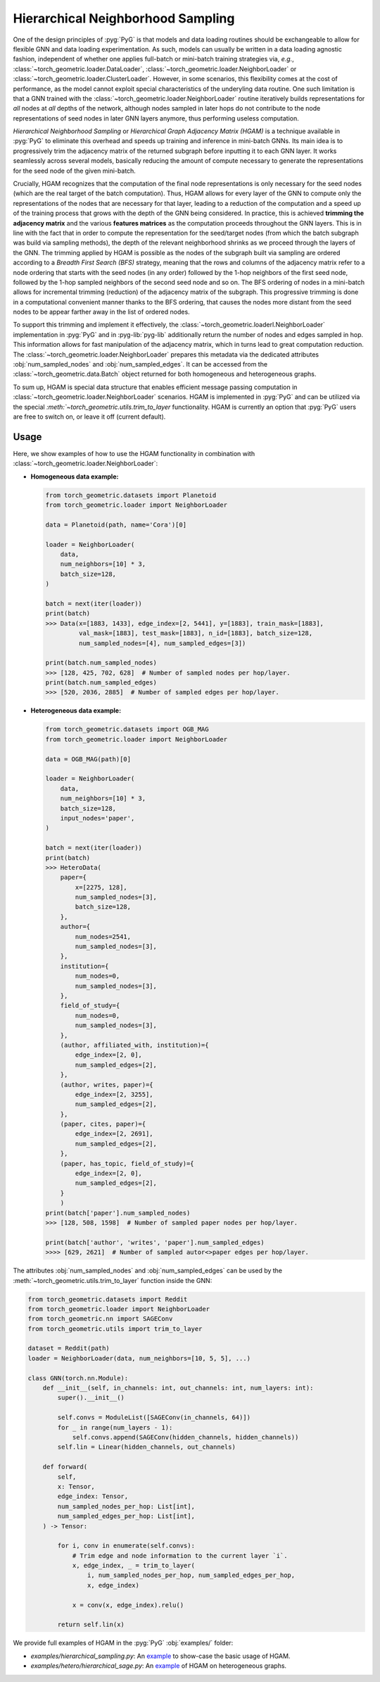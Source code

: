 Hierarchical Neighborhood Sampling
==================================

One of the design principles of :pyg:`PyG` is that models and data loading routines should be exchangeable to allow for flexible GNN and data loading experimentation.
As such, models can usually be written in a data loading agnostic fashion, independent of whether one applies full-batch or mini-batch training strategies via, *e.g.*, :class:`~torch_geometric.loader.DataLoader`, :class:`~torch_geometric.loader.NeighborLoader` or :class:`~torch_geometric.loader.ClusterLoader`.
However, in some scenarios, this flexibility comes at the cost of performance, as the model cannot exploit special characteristics of the underyling data routine.
One such limitation is that a GNN trained with the :class:`~torch_geometric.loader.NeighborLoader` routine iteratively builds representations for *all* nodes at *all* depths of the network, although nodes sampled in later hops do not contribute to the node representations of seed nodes in later GNN layers anymore, thus performing useless computation.

*Hierarchical Neighborhood Sampling* or *Hierarchical Graph Adjacency Matrix (HGAM)* is a technique available in :pyg:`PyG` to eliminate this overhead and speeds up training and inference in mini-batch GNNs.
Its main idea is to progressively trim the adjacency matrix of the returned subgraph before inputting it to each GNN layer.
It works seamlessly across several models, basically reducing the amount of compute necessary to generate the representations for the seed node of the given mini-batch.

Crucially, HGAM recognizes that the computation of the final node representations is only necessary for the seed nodes (which are the real target of the batch computation).
Thus, HGAM allows for every layer of the GNN to compute only the representations of the nodes that are necessary for that layer, leading to a reduction of the computation and a speed up of the training process that grows with the depth of the GNN being considered.
In practice, this is achieved **trimming the adjacency matrix** and the various **features matrices** as the computation proceeds throughout the GNN layers.
This is in line with the fact that in order to compute the representation for the seed/target nodes (from which the batch subgraph was build via sampling methods), the depth of the relevant neighborhood shrinks as we proceed through the layers of the GNN.
The trimming applied by HGAM is possible as the nodes of the subgraph built via sampling are ordered according to a *Breadth First Search (BFS)* strategy, meaning that the rows and columns of the adjacency matrix refer to a node ordering that starts with the seed nodes (in any order) followed by the 1-hop neighbors of the first seed node, followed by the 1-hop sampled neighbors of the second seed node and so on.
The BFS ordering of nodes in a mini-batch allows for incremental trimming (reduction) of the adjacency matrix of the subgraph.
This progressive trimming is done in a computational convenient manner thanks to the BFS ordering, that causes the nodes more distant from the seed nodes to be appear farther away in the list of ordered nodes.

To support this trimming and implement it effectively, the :class:`~torch_geometric.loaderl.NeighborLoader` implementation in :pyg:`PyG` and in :pyg-lib:`pyg-lib` additionally return the number of nodes and edges sampled in hop.
This information allows for fast manipulation of the adjacency matrix, which in turns lead to great computation reduction.
The :class:`~torch_geometric.loader.NeighborLoader` prepares this metadata via the dedicated attributes :obj:`num_sampled_nodes` and :obj:`num_sampled_edges`.
It can be accessed from the :class:`~torch_geometric.data.Batch` object returned for both homogeneous and heterogeneous graphs.

To sum up, HGAM is special data structure that enables efficient message passing computation in :class:`~torch_geometric.loader.NeighborLoader` scenarios.
HGAM is implemented in :pyg:`PyG` and can be utilized via the special `:meth:`~torch_geometric.utils.trim_to_layer` functionality.
HGAM is currently an option that :pyg:`PyG` users are free to switch on, or leave it off (current default).

Usage
-----

Here, we show examples of how to use the HGAM functionality in combination with :class:`~torch_geometric.loader.NeighborLoader`:

* **Homogeneous data example:**

  .. code-block:: python

      from torch_geometric.datasets import Planetoid
      from torch_geometric.loader import NeighborLoader

      data = Planetoid(path, name='Cora')[0]

      loader = NeighborLoader(
          data,
          num_neighbors=[10] * 3,
          batch_size=128,
      )

      batch = next(iter(loader))
      print(batch)
      >>> Data(x=[1883, 1433], edge_index=[2, 5441], y=[1883], train_mask=[1883],
               val_mask=[1883], test_mask=[1883], n_id=[1883], batch_size=128,
               num_sampled_nodes=[4], num_sampled_edges=[3])

      print(batch.num_sampled_nodes)
      >>> [128, 425, 702, 628]  # Number of sampled nodes per hop/layer.
      print(batch.num_sampled_edges)
      >>> [520, 2036, 2885]  # Number of sampled edges per hop/layer.

* **Heterogeneous data example:**

  .. code-block:: python

      from torch_geometric.datasets import OGB_MAG
      from torch_geometric.loader import NeighborLoader

      data = OGB_MAG(path)[0]

      loader = NeighborLoader(
          data,
          num_neighbors=[10] * 3,
          batch_size=128,
          input_nodes='paper',
      )

      batch = next(iter(loader))
      print(batch)
      >>> HeteroData(
          paper={
              x=[2275, 128],
              num_sampled_nodes=[3],
              batch_size=128,
          },
          author={
              num_nodes=2541,
              num_sampled_nodes=[3],
          },
          institution={
              num_nodes=0,
              num_sampled_nodes=[3],
          },
          field_of_study={
              num_nodes=0,
              num_sampled_nodes=[3],
          },
          (author, affiliated_with, institution)={
              edge_index=[2, 0],
              num_sampled_edges=[2],
          },
          (author, writes, paper)={
              edge_index=[2, 3255],
              num_sampled_edges=[2],
          },
          (paper, cites, paper)={
              edge_index=[2, 2691],
              num_sampled_edges=[2],
          },
          (paper, has_topic, field_of_study)={
              edge_index=[2, 0],
              num_sampled_edges=[2],
          }
          )
      print(batch['paper'].num_sampled_nodes)
      >>> [128, 508, 1598]  # Number of sampled paper nodes per hop/layer.

      print(batch['author', 'writes', 'paper'].num_sampled_edges)
      >>>> [629, 2621]  # Number of sampled autor<>paper edges per hop/layer.

The attributes :obj:`num_sampled_nodes` and :obj:`num_sampled_edges` can be used by the :meth:`~torch_geometric.utils.trim_to_layer` function inside the GNN:

.. code-block::  python

    from torch_geometric.datasets import Reddit
    from torch_geometric.loader import NeighborLoader
    from torch_geometric.nn import SAGEConv
    from torch_geometric.utils import trim_to_layer

    dataset = Reddit(path)
    loader = NeighborLoader(data, num_neighbors=[10, 5, 5], ...)

    class GNN(torch.nn.Module):
        def __init__(self, in_channels: int, out_channels: int, num_layers: int):
            super().__init__()

            self.convs = ModuleList([SAGEConv(in_channels, 64)])
            for _ in range(num_layers - 1):
                self.convs.append(SAGEConv(hidden_channels, hidden_channels))
            self.lin = Linear(hidden_channels, out_channels)

        def forward(
            self,
            x: Tensor,
            edge_index: Tensor,
            num_sampled_nodes_per_hop: List[int],
            num_sampled_edges_per_hop: List[int],
        ) -> Tensor:

            for i, conv in enumerate(self.convs):
                # Trim edge and node information to the current layer `i`.
                x, edge_index, _ = trim_to_layer(
                    i, num_sampled_nodes_per_hop, num_sampled_edges_per_hop,
                    x, edge_index)

                x = conv(x, edge_index).relu()

            return self.lin(x)

We provide full examples of HGAM in the :pyg:`PyG` :obj:`examples/` folder:

* `examples/hierarchical_sampling.py`: An `example <https://github.com/pyg-team/pytorch_geometric/blob/master/examples/hierarchical_sampling.py>`__ to show-case the basic usage of HGAM.
* `examples/hetero/hierarchical_sage.py`: An `example <https://github.com/pyg-team/pytorch_geometric/blob/master/examples/hetero/hierarchical_sage.py>`__ of HGAM on heterogeneous graphs.
